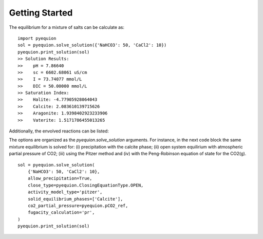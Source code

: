 Getting Started
===========================

The equilibrium for a mixture of salts can be calculate as: ::

    import pyequion
    sol = pyequion.solve_solution({'NaHCO3': 50, 'CaCl2': 10})
    pyequion.print_solution(sol)
    >> Solution Results:
    >>    pH = 7.86640
    >>    sc = 6602.68061 uS/cm
    >>    I = 73.74077 mmol/L
    >>    DIC = 50.00000 mmol/L
    >> Saturation Index:
    >>    Halite: -4.77905928064043
    >>    Calcite: 2.083610139715626
    >>    Aragonite: 1.9398402923233906
    >>    Vaterite: 1.5171786455013265

Additionally, the envolved reactions can be listed:

.. image:: imgs/display_reactions.png
    :align: center
    :alt: alternate text

The options are organized as the `pyequion.solve_solution` arguments.
For instance, in the next code block the same mixture equilibrium is solved for:
(i) precipitation with the calcite phase; (ii) open system  equilirium with atmospheric partial pressure of CO2;
(iii) using the Pitzer method and (iv) with the Peng-Robinson equation of state for the CO2(g). ::

    sol = pyequion.solve_solution(
        {'NaHCO3': 50, 'CaCl2': 10},
        allow_precipitation=True,
        close_type=pyequion.ClosingEquationType.OPEN,
        activity_model_type='pitzer',
        solid_equilibrium_phases=['Calcite'],
        co2_partial_pressure=pyequion.pCO2_ref,
        fugacity_calculation='pr',
    )
    pyequion.print_solution(sol)
